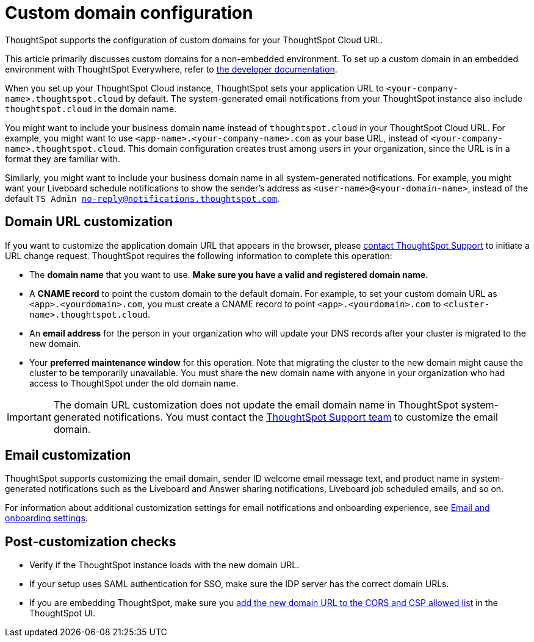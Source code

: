 = Custom domain configuration
:last_updated: 11/05/2021
:linkattrs:
:experimental:
:page-aliases: /admin/ts-cloud/custom-domains.adoc
:page-layout: default-cloud
:description: ThoughtSpot supports the configuration of custom domains for your ThoughtSpot Cloud URL.



ThoughtSpot supports the configuration of custom domains for your ThoughtSpot Cloud URL.

This article primarily discusses custom domains for a non-embedded environment.
To set up a custom domain in an embedded environment with ThoughtSpot Everywhere, refer to https://developers.thoughtspot.com/docs/?pageid=custom-domain-config[the developer documentation].

When you set up your ThoughtSpot Cloud instance, ThoughtSpot sets your application URL to `<your-company-name>.thoughtspot.cloud` by default.
The system-generated email notifications from your ThoughtSpot instance also include `thoughtspot.cloud` in the domain name.

You might want to include your business domain name instead of `thoughtspot.cloud` in your ThoughtSpot Cloud URL.
For example, you might want to use `<app-name>.<your-company-name>.com` as your base URL, instead of `<your-company-name>.thoughtspot.cloud`.
This domain configuration creates trust among users in your organization, since the URL is in a format they are familiar with.

Similarly, you might want to include your business domain name in all system-generated notifications.
For example, you might want your Liveboard schedule notifications to show the sender's address as `<user-name>@<your-domain-name>`, instead of the default `TS Admin no-reply@notifications.thoughtspot.com`.

== Domain URL customization

If you want to customize the application domain URL that appears in the browser, please https://community.thoughtspot.com/customers/s/contactsupport[contact ThoughtSpot Support] to initiate a URL change request.
ThoughtSpot requires the following information to complete this operation:

* The *domain name* that you want to use.
*Make sure you have a valid and registered domain name.*
* A *CNAME record* to point the custom domain to the default domain.
For example, to set your custom domain URL as `<app>.<yourdomain>.com`, you must create a CNAME record to point `<app>.<yourdomain>.com` to `<cluster-name>.thoughtspot.cloud`.
* An *email address* for the person in your organization who will update your DNS records after your cluster is migrated to the new domain.
* Your *preferred maintenance window* for this operation.
Note that migrating the cluster to the new domain might cause the cluster to be temporarily unavailable.
You must share the new domain name with anyone in your organization who had access to ThoughtSpot under the old domain name.

IMPORTANT: The domain URL customization does not update the email domain name in ThoughtSpot system-generated notifications.
You must contact the  https://community.thoughtspot.com/customers/s/contactsupport[ThoughtSpot Support team] to customize the email domain.

== Email customization

ThoughtSpot supports customizing the email domain, sender ID welcome email message text, and product name in system-generated notifications such as the Liveboard and Answer sharing notifications, Liveboard job scheduled emails, and so on.

For information about additional customization settings for email notifications and onboarding experience, see xref:onboarding-email-settings.adoc[Email and onboarding settings].

== Post-customization checks

* Verify if the ThoughtSpot instance loads with the new domain URL.
* If your setup uses SAML authentication for SSO, make sure the IDP server has the correct domain URLs.
* If you are embedding ThoughtSpot, make sure you https://developers.thoughtspot.com/docs/?pageid=security-settings[add the new domain URL to the CORS and CSP allowed list] in the ThoughtSpot UI.
